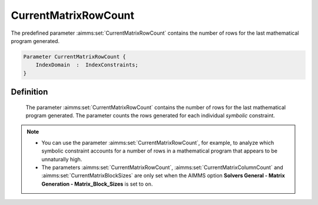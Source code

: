 .. aimms:set:: CurrentMatrixRowCount

.. _CurrentMatrixRowCount:

CurrentMatrixRowCount
=====================

The predefined parameter :aimms:set:`CurrentMatrixRowCount` contains the number
of rows for the last mathematical program generated.

.. code-block:: aimms

        Parameter CurrentMatrixRowCount {
            IndexDomain  :  IndexConstraints;
        }

Definition
----------

    The parameter :aimms:set:`CurrentMatrixRowCount` contains the number of rows for
    the last mathematical program generated. The parameter counts the rows
    generated for each individual *symbolic* constraint.

.. note::

    -  You can use the parameter :aimms:set:`CurrentMatrixRowCount`, for example, to
       analyze which symbolic constraint accounts for a number of rows in a
       mathematical program that appears to be unnaturally high.

    -  The parameters :aimms:set:`CurrentMatrixRowCount`, :aimms:set:`CurrentMatrixColumnCount` and :aimms:set:`CurrentMatrixBlockSizes` are only set when
       the AIMMS option **Solvers General - Matrix Generation -
       Matrix_Block_Sizes** is set to ``on``.

.. seealso::

    The sets :aimms:set:`CurrentMatrixColumnCount`, :aimms:set:`CurrentMatrixBlockSizes`.
